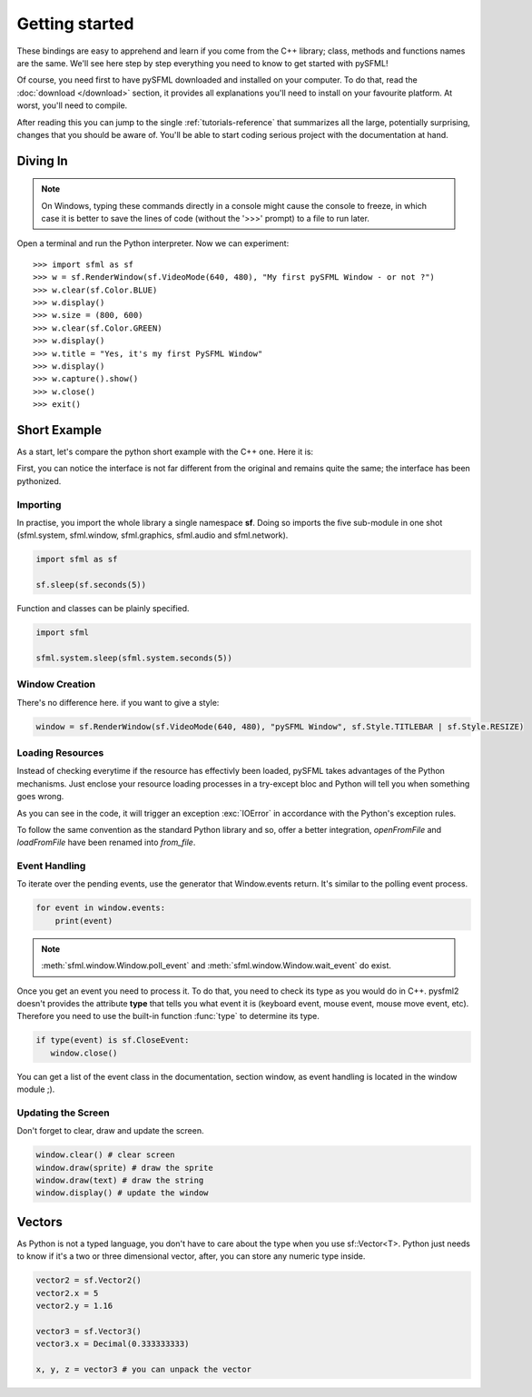 Getting started
===============
These bindings are easy to apprehend and learn if you come from the C++
library; class, methods and functions names are the same. We'll see here
step by step everything you need to know to get started with pySFML!

Of course, you need first to have pySFML downloaded and installed on
your computer. To do that, read the :doc:`download </download>`  section, it
provides all explanations you'll need to install on your favourite platform.
At worst, you'll need to compile.

After reading this you can jump to the single :ref:`tutorials-reference` that
summarizes all the large, potentially surprising, changes that you
should be aware of. You'll be able to start coding serious project with
the documentation at hand.

Diving In
---------
.. note::

    On Windows, typing these commands directly in a console might cause the
    console to freeze, in which case it is better to save the lines of code
    (without the '>>>' prompt) to a file to run later.

Open a terminal and run the Python interpreter. Now we can experiment::

   >>> import sfml as sf
   >>> w = sf.RenderWindow(sf.VideoMode(640, 480), "My first pySFML Window - or not ?")
   >>> w.clear(sf.Color.BLUE)
   >>> w.display()
   >>> w.size = (800, 600)
   >>> w.clear(sf.Color.GREEN)
   >>> w.display()
   >>> w.title = "Yes, it's my first PySFML Window"
   >>> w.display()
   >>> w.capture().show()
   >>> w.close()
   >>> exit()

Short Example
-------------
As a start, let's compare the python short example with the C++ one.
Here it is:

.. code-block:: python
   :linenos:

   import sfml as sf


   # create the main window
   window = sf.RenderWindow(sf.VideoMode(640, 480), "pySFML Window")

   try:
      # load a sprite to display
      texture = sf.Texture.from_file("cute_image.png")
      sprite = sf.Sprite(texture)

      # create some graphical text to display
      font = sf.Font.from_file("arial.ttf")
      text = sf.Text("Hello SFML", font, 50)

      # load music to play
      music = sf.Music.from_file("nice_music.ogg")

   except IOError: exit(1)

   # play the music
   music.play()

   # start the game loop
   while window.is_open:
      # process events
      for event in window.events:
         # close window: exit
         if type(event) is sf.CloseEvent:
            window.close()

      window.clear() # clear screen
      window.draw(sprite) # draw the sprite
      window.draw(text) # draw the string
      window.display() # update the window

First, you can notice the interface is not far different from the
original and remains quite the same; the interface has been pythonized.

Importing
^^^^^^^^^
In practise, you import the whole library a single namespace **sf**.
Doing so imports the five sub-module in one shot (sfml.system, sfml.window,
sfml.graphics, sfml.audio and sfml.network).

.. code-block:: python

   import sfml as sf

   sf.sleep(sf.seconds(5))

Function and classes can be plainly specified.

.. code-block:: python

   import sfml

   sfml.system.sleep(sfml.system.seconds(5))

Window Creation
^^^^^^^^^^^^^^^
There's no difference here. if you want to give a style:

.. code-block:: python

   window = sf.RenderWindow(sf.VideoMode(640, 480), "pySFML Window", sf.Style.TITLEBAR | sf.Style.RESIZE)

Loading Resources
^^^^^^^^^^^^^^^^^
Instead of checking everytime if the resource has effectivly been loaded,
pySFML takes advantages of the Python mechanisms. Just enclose
your resource loading processes in a try-except bloc and Python will tell
you when something goes wrong.

As you can see in the code, it will trigger an exception :exc:`IOError` in
accordance with the Python's exception rules.

To follow the same convention as the standard Python library and so,
offer a better integration, `openFromFile` and `loadFromFile` have been
renamed into `from_file`.

Event Handling
^^^^^^^^^^^^^^
To iterate over the pending events, use the generator that Window.events
return. It's similar to the polling event process.

.. code-block:: python

   for event in window.events:
       print(event)

.. note::

   :meth:`sfml.window.Window.poll_event` and :meth:`sfml.window.Window.wait_event` do exist.

Once you get an event you need to process it. To do that, you need to
check its type as you would do in C++. pysfml2 doesn't provides
the attribute **type** that tells you what event it is (keyboard event,
mouse event, mouse move event, etc). Therefore you need to use the
built-in function :func:`type` to determine its type.

.. code-block:: python

         if type(event) is sf.CloseEvent:
            window.close()

You can get a list of the event class in the documentation, section
window, as event handling is located in the window module ;).

Updating the Screen
^^^^^^^^^^^^^^^^^^^
Don't forget to clear, draw and update the screen.

.. code-block:: python

      window.clear() # clear screen
      window.draw(sprite) # draw the sprite
      window.draw(text) # draw the string
      window.display() # update the window

Vectors
-------
As Python is not a typed language, you don't have to care about the
type when you use sf::Vector<T>. Python just needs to know if it's a
two or three dimensional vector, after, you can store any numeric type
inside.

.. code-block:: python

   vector2 = sf.Vector2()
   vector2.x = 5
   vector2.y = 1.16

   vector3 = sf.Vector3()
   vector3.x = Decimal(0.333333333)

   x, y, z = vector3 # you can unpack the vector
